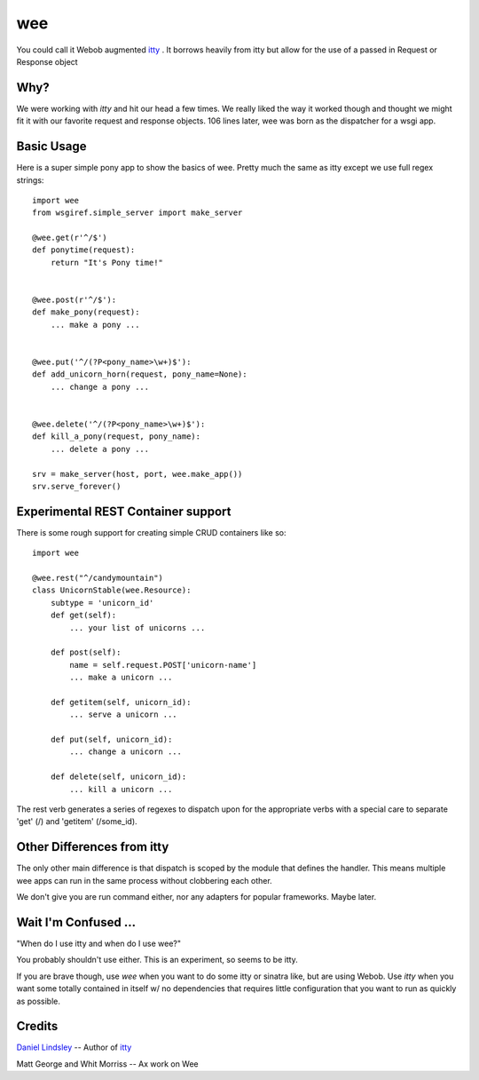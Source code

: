=====
 wee
=====

You could call it Webob augmented `itty
<http://github.com/toastdriven/itty/>`_ .  It borrows heavily from
itty but allow for the use of a passed in Request or Response object


Why?
====

We were working with `itty` and hit our head a few times.  We really
liked the way it worked though and thought we might fit it with our
favorite request and response objects.  106 lines later, wee was born
as the dispatcher for a wsgi app.


Basic Usage
===========

Here is a super simple pony app to show the basics of wee.  Pretty
much the same as itty except we use full regex strings::

     import wee
     from wsgiref.simple_server import make_server

     @wee.get(r'^/$')
     def ponytime(request):
         return "It's Pony time!"


     @wee.post(r'^/$'):
     def make_pony(request):
         ... make a pony ...


     @wee.put('^/(?P<pony_name>\w+)$'):
     def add_unicorn_horn(request, pony_name=None):
         ... change a pony ...


     @wee.delete('^/(?P<pony_name>\w+)$'):
     def kill_a_pony(request, pony_name):
         ... delete a pony ...

     srv = make_server(host, port, wee.make_app())
     srv.serve_forever()


Experimental REST Container support
===================================

There is some rough support for creating simple CRUD containers like
so::

     import wee
     
     @wee.rest("^/candymountain")
     class UnicornStable(wee.Resource):
         subtype = 'unicorn_id'
         def get(self):
             ... your list of unicorns ...

         def post(self):
             name = self.request.POST['unicorn-name']
             ... make a unicorn ...
    
         def getitem(self, unicorn_id):
             ... serve a unicorn ...

         def put(self, unicorn_id):
             ... change a unicorn ...

         def delete(self, unicorn_id):
             ... kill a unicorn ...


The rest verb generates a series of regexes to dispatch upon for the
appropriate verbs with a special care to separate 'get' (/) and
'getitem' (/some_id).


Other Differences from itty
===========================

The only other main difference is that dispatch is scoped by the
module that defines the handler.  This means multiple wee apps can run
in the same process without clobbering each other.  

We don't give you are run command either, nor any adapters for popular
frameworks. Maybe later.



Wait I'm Confused ...
=====================

"When do I use itty and when do I use wee?"

You probably shouldn't use either.  This is an experiment, so seems to
be itty.

If you are brave though, use `wee` when you want to do some itty or
sinatra like, but are using Webob. Use `itty` when you want some
totally contained in itself w/ no dependencies that requires little
configuration that you want to run as quickly as possible.


Credits
=======

`Daniel Lindsley <http://www.toastdriven.com/fresh/>`_ -- Author of `itty
<http://github.com/toastdriven/itty/>`_

Matt George and Whit Morriss --  Ax work on Wee
